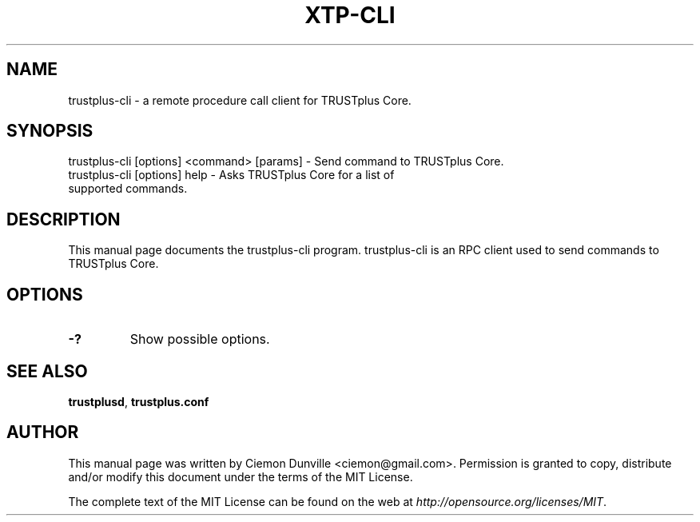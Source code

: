 .TH XTP-CLI "1" "June 2016" "trustplus-cli 0.12"
.SH NAME
trustplus-cli \- a remote procedure call client for TRUSTplus Core. 
.SH SYNOPSIS
trustplus-cli [options] <command> [params] \- Send command to TRUSTplus Core. 
.TP
trustplus-cli [options] help \- Asks TRUSTplus Core for a list of supported commands.
.SH DESCRIPTION
This manual page documents the trustplus-cli program. trustplus-cli is an RPC client used to send commands to TRUSTplus Core.

.SH OPTIONS
.TP
\fB\-?\fR
Show possible options.

.SH "SEE ALSO"
\fBtrustplusd\fP, \fBtrustplus.conf\fP
.SH AUTHOR
This manual page was written by Ciemon Dunville <ciemon@gmail.com>. Permission is granted to copy, distribute and/or modify this document under the terms of the MIT License.

The complete text of the MIT License can be found on the web at \fIhttp://opensource.org/licenses/MIT\fP.
